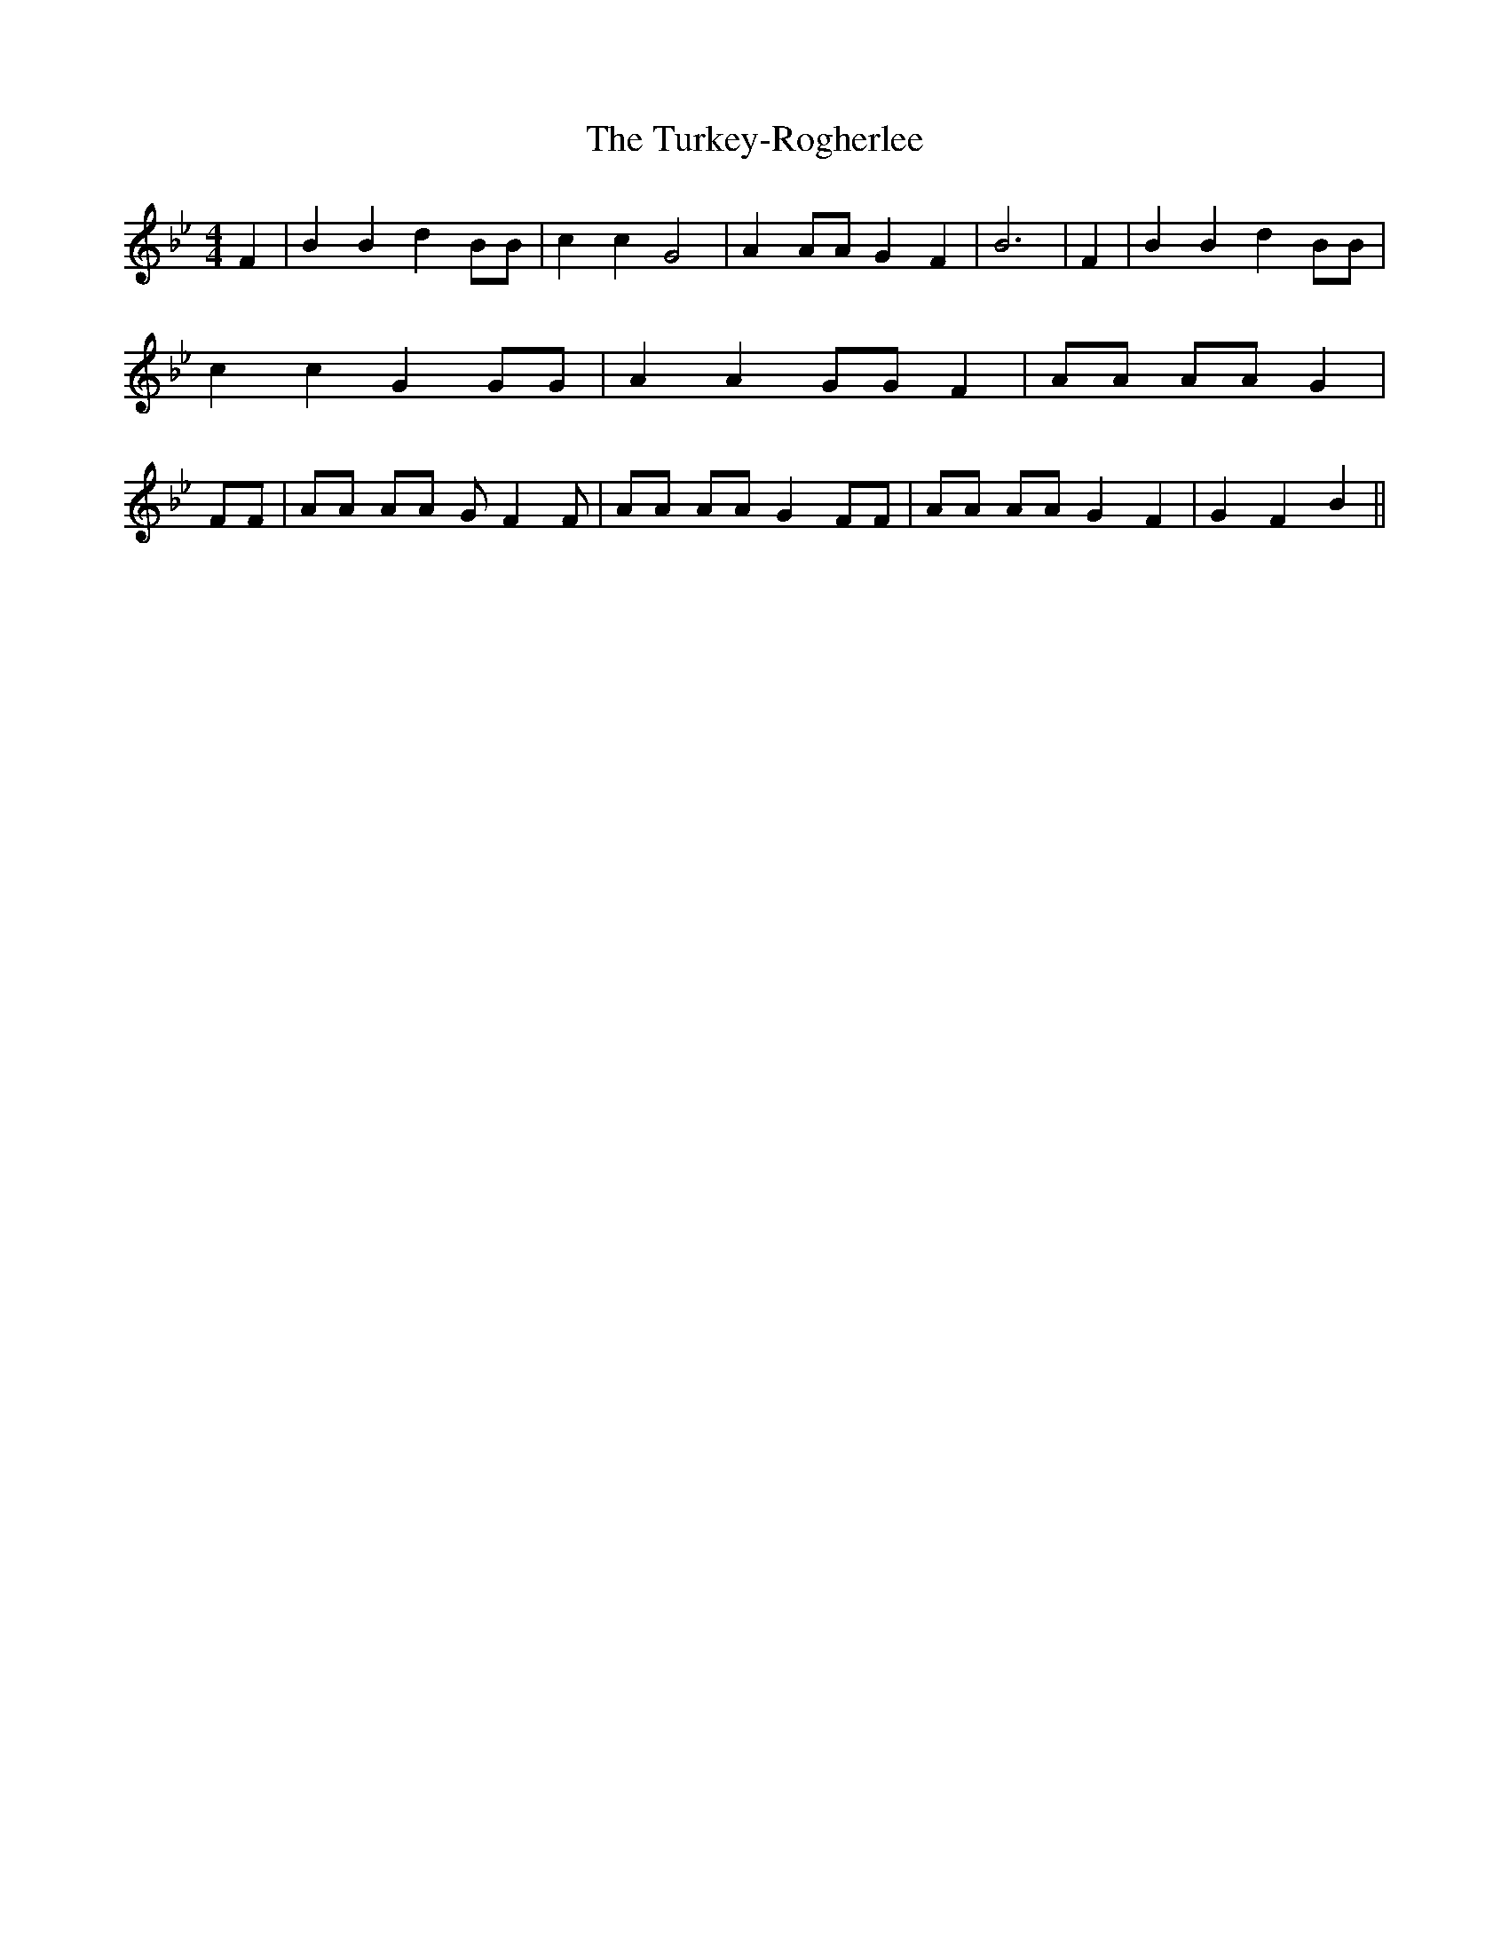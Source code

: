 % Generated more or less automatically by swtoabc by Erich Rickheit KSC
X:1
T:The Turkey-Rogherlee
M:4/4
L:1/8
K:Bb
 F2| B2 B2 d2 BB| c2 c2 G4| A2 AA G2 F2| B6| F2| B2 B2 d2 BB| c2 c2 G2 GG|\
 A2 A2 GG F2| AA AA G2| FF| AA AA G F2 F| AA AA G2 FF| AA AA G2 F2|\
 G2 F2 B2||

